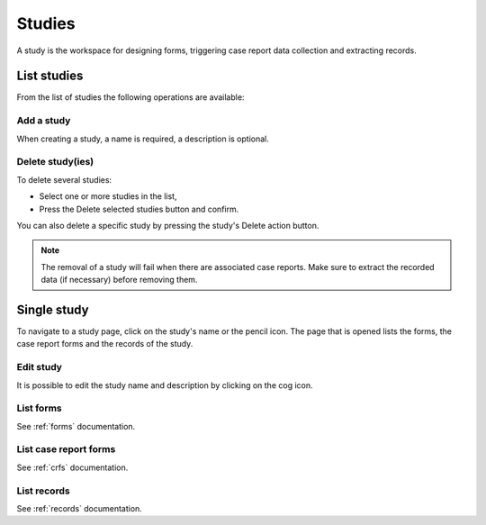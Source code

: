 Studies
=======

A study is the workspace for designing forms, triggering case report data collection and extracting records.

List studies
------------

From the list of studies the following operations are available:

Add a study
~~~~~~~~~~~

When creating a study, a name is required, a description is optional.

Delete study(ies)
~~~~~~~~~~~~~~~~~

To delete several studies:

* Select one or more studies in the list,
* Press the Delete selected studies button and confirm.

You can also delete a specific study by pressing the study's Delete action button.

.. note::
  The removal of a study will fail when there are associated case reports. Make sure to extract the recorded data (if necessary) before removing them.

Single study
------------

To navigate to a study page, click on the study's name or the pencil icon. The page that is opened lists the forms, the case report forms and the records of the study.

Edit study
~~~~~~~~~~

It is possible to edit the study name and description by clicking on the cog icon.

List forms
~~~~~~~~~~

See :ref:`forms` documentation.

List case report forms
~~~~~~~~~~~~~~~~~~~~~~

See :ref:`crfs` documentation.

List records
~~~~~~~~~~~~

See :ref:`records` documentation.

